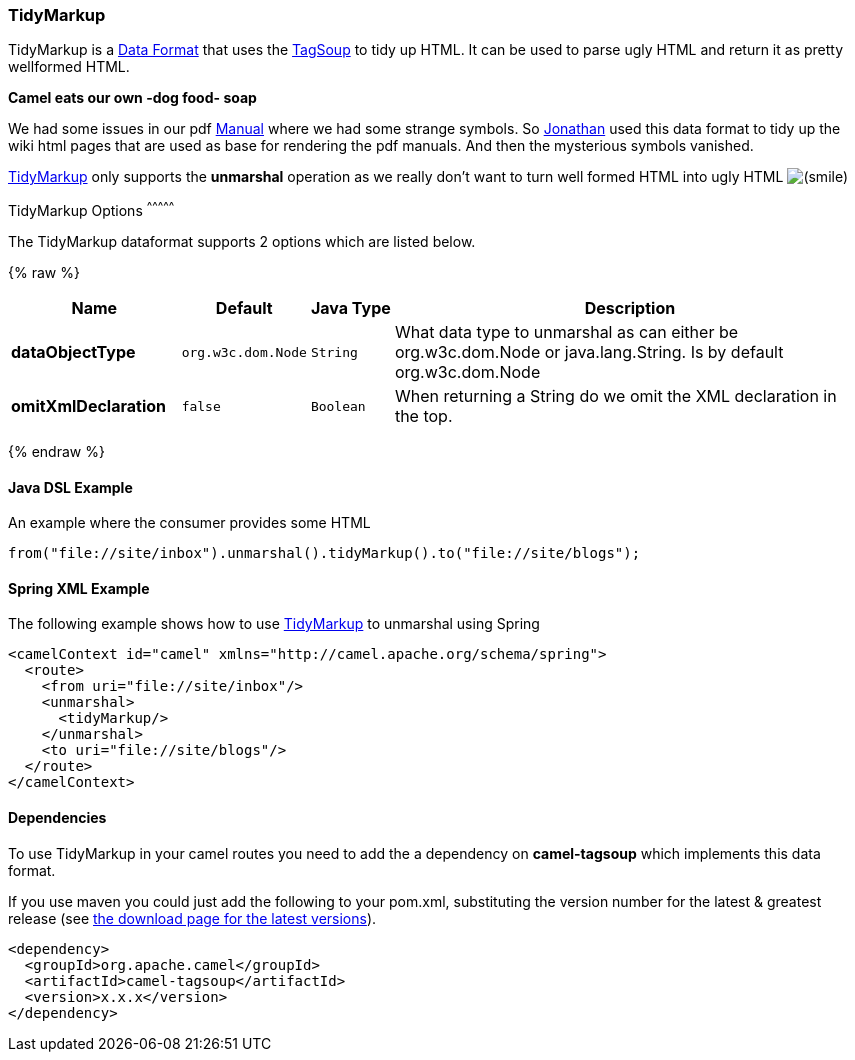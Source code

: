 [[TidyMarkup-TidyMarkup]]
TidyMarkup
~~~~~~~~~~

TidyMarkup is a link:data-format.html[Data Format] that uses the
http://www.ccil.org/~cowan/XML/tagsoup/[TagSoup] to tidy up HTML. It can
be used to parse ugly HTML and return it as pretty wellformed HTML.

*Camel eats our own -dog food- soap*

We had some issues in our pdf link:manual.html[Manual] where we had some
strange symbols. So http://janstey.blogspot.com/[Jonathan] used this
data format to tidy up the wiki html pages that are used as base for
rendering the pdf manuals. And then the mysterious symbols vanished.

link:tidymarkup.html[TidyMarkup] only supports the *unmarshal* operation
as we really don't want to turn well formed HTML into ugly HTML
image:https://cwiki.apache.org/confluence/s/en_GB/5982/f2b47fb3d636c8bc9fd0b11c0ec6d0ae18646be7.1/_/images/icons/emoticons/smile.png[(smile)]

[[TidyMarkup-Options]]
TidyMarkup Options
^^^^^^^^^^^^^^^



// dataformat options: START
The TidyMarkup dataformat supports 2 options which are listed below.



{% raw %}
[width="100%",cols="2s,1m,1m,6",options="header"]
|=======================================================================
| Name | Default | Java Type | Description
| dataObjectType | org.w3c.dom.Node | String | What data type to unmarshal as can either be org.w3c.dom.Node or java.lang.String. Is by default org.w3c.dom.Node
| omitXmlDeclaration | false | Boolean | When returning a String do we omit the XML declaration in the top.
|=======================================================================
{% endraw %}
// dataformat options: END




[[TidyMarkup-JavaDSLExample]]
Java DSL Example
^^^^^^^^^^^^^^^^

An example where the consumer provides some HTML

[source,java]
---------------------------------------------------------------------------
from("file://site/inbox").unmarshal().tidyMarkup().to("file://site/blogs");
---------------------------------------------------------------------------

[[TidyMarkup-SpringXMLExample]]
Spring XML Example
^^^^^^^^^^^^^^^^^^

The following example shows how to use link:tidymarkup.html[TidyMarkup]
to unmarshal using Spring

[source,java]
-----------------------------------------------------------------------
<camelContext id="camel" xmlns="http://camel.apache.org/schema/spring">
  <route>
    <from uri="file://site/inbox"/>
    <unmarshal>
      <tidyMarkup/>
    </unmarshal>
    <to uri="file://site/blogs"/>
  </route>
</camelContext>
-----------------------------------------------------------------------

[[TidyMarkup-Dependencies]]
Dependencies
^^^^^^^^^^^^

To use TidyMarkup in your camel routes you need to add the a dependency
on *camel-tagsoup* which implements this data format.

If you use maven you could just add the following to your pom.xml,
substituting the version number for the latest & greatest release (see
link:download.html[the download page for the latest versions]).

[source,java]
----------------------------------------
<dependency>
  <groupId>org.apache.camel</groupId>
  <artifactId>camel-tagsoup</artifactId>
  <version>x.x.x</version>
</dependency>
----------------------------------------
